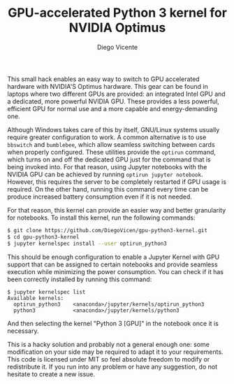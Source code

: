 #+TITLE:  GPU-accelerated Python 3 kernel for NVIDIA Optimus
#+AUTHOR: Diego Vicente
#+EMAIL:  mail@diego.codes

This small hack enables an easy way to switch to GPU accelerated hardware with
NVIDIA'S Optimus hardware. This gear can be found in laptops where two
different GPUs are provided: an integrated Intel GPU and a dedicated, more
powerful NVIDIA GPU. These provides a less powerful, efficient GPU for normal
use and a more capable and energy-demanding one.

Although Windows takes care of this by itself, GNU/Linux systems usually
require greater configuration to work. A common alternative is to use
=bbswitch= and =bumblebee=, which allow seamless switching between cards when
properly configured. These utilities provide the =optirun= command, which turns
on and off the dedicated GPU just for the command that is being invoked into.
For that reason, using Jupyter notebooks with the NVIDIA GPU can be achieved by
running =optirun jupyter notebook=. However, this requires the server to be
completely restarted if GPU usage is required. On the other hand, running this
command every time can be produce increased battery consumption even if it is
not needed.

For that reason, this kernel can provide an easier way and better granularity
for notebooks. To install this kernel, run the following commands:

#+BEGIN_SRC sh
$ git clone https://github.com/DiegoVicen/gpu-python3-kernel.git
$ cd gpu-python3-kernel
$ jupyter kernelspec install --user optirun_python3
#+END_SRC

This should be enough configuration to enable a Jupyter Kernel with GPU support
that can be assigned to certain notebooks and provide seamless execution while
minimizing the power consumption. You can check if it has been correctly
installed by running this command:

#+BEGIN_SRC
$ jupyter kernelspec list
Available kernels:
  optirun_python3    <anaconda>/jupyter/kernels/optirun_python3
  python3            <anaconda>/jupyter/kernels/python3
#+END_SRC

And then selecting the kernel "Python 3 [GPU]" in the notebook once it is
necessary.

This is a hacky solution and probably not a general enough one: some
modification on your side may be required to adapt it to your requirements.
This code is licensed under MIT so feel absolute freedom to modify or
redistribute it. If you run into any problem or have any suggestion, do not
hesitate to create a new issue.
